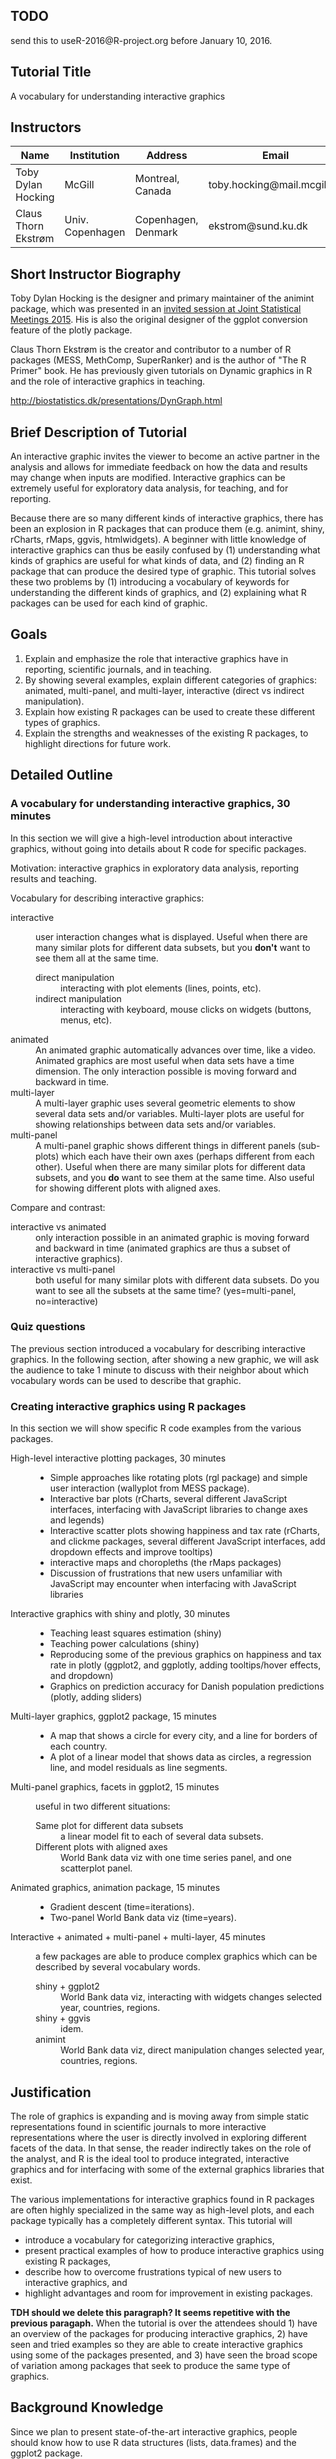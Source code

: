** TODO 

send this to useR-2016@R-project.org before January 10, 2016.

** Tutorial Title

A vocabulary for understanding interactive graphics

** Instructors

| Name                | Institution      | Address             | Email                       |
|---------------------+------------------+---------------------+-----------------------------|
| Toby Dylan Hocking  | McGill           | Montreal, Canada    | toby.hocking@mail.mcgill.ca |
| Claus Thorn Ekstrøm | Univ. Copenhagen | Copenhagen, Denmark | ekstrom@sund.ku.dk          |

** Short Instructor Biography

Toby Dylan Hocking is the designer and primary maintainer of the
animint package, which was presented in an [[https://www.amstat.org/meetings/jsm/2015/onlineprogram/AbstractDetails.cfm?abstractid=314184%0A][invited session at Joint
Statistical Meetings 2015]]. His is also the original designer of the
ggplot conversion feature of the plotly package.

Claus Thorn Ekstrøm is the creator and contributor to a number of R
packages (MESS, MethComp, SuperRanker) and is the author of "The R
Primer" book. He has previously given tutorials on Dynamic
graphics in R and the role of interactive graphics in teaching.

http://biostatistics.dk/presentations/DynGraph.html

** Brief Description of Tutorial

An interactive graphic invites the viewer to become an active partner
in the analysis and allows for immediate feedback on how the data and
results may change when inputs are modified. Interactive graphics can
be extremely useful for exploratory data analysis, for teaching, and
for reporting.

Because there are so many different kinds of interactive graphics,
there has been an explosion in R packages that can produce them
(e.g. animint, shiny, rCharts, rMaps, ggvis, htmlwidgets). A beginner
with little knowledge of interactive graphics can thus be easily
confused by (1) understanding what kinds of graphics are useful for
what kinds of data, and (2) finding an R package that can produce the
desired type of graphic. This tutorial solves these two problems by
(1) introducing a vocabulary of keywords for understanding the
different kinds of graphics, and (2) explaining what R packages can be
used for each kind of graphic.

** Goals

1. Explain and emphasize the role that interactive graphics have in
   reporting, scientific journals, and in teaching.
2. By showing several examples, explain different categories of
   graphics: animated, multi-panel, and multi-layer, interactive
   (direct vs indirect manipulation).
3. Explain how existing R packages can be used to create these
   different types of graphics.
4. Explain the strengths and weaknesses of the existing R packages, to
   highlight directions for future work.

** Detailed Outline

*** A vocabulary for understanding interactive graphics, 30 minutes

In this section we will give a high-level introduction about
interactive graphics, without going into details about R code for
specific packages.

Motivation: interactive graphics in exploratory data analysis,
reporting results and teaching.

Vocabulary for describing interactive graphics:
- interactive :: user interaction changes what is displayed. Useful
     when there are many similar plots for different data subsets, but
     you *don't* want to see them all at the same time.
  - direct manipulation :: interacting with plot elements (lines,
       points, etc).
  - indirect manipulation :: interacting with keyboard, mouse clicks
       on widgets (buttons, menus, etc).
- animated :: An animated graphic automatically advances over time,
     like a video. Animated graphics are most useful when data sets
     have a time dimension. The only interaction possible is moving
     forward and backward in time.
- multi-layer :: A multi-layer graphic uses several geometric elements
     to show several data sets and/or variables. Multi-layer plots are
     useful for showing relationships between data sets and/or
     variables.
- multi-panel :: A multi-panel graphic shows different things in
     different panels (sub-plots) which each have their own axes
     (perhaps different from each other). Useful when there are many
     similar plots for different data subsets, and you *do* want to
     see them at the same time. Also useful for showing different
     plots with aligned axes.
Compare and contrast:
- interactive vs animated :: only interaction possible in an animated
     graphic is moving forward and backward in time (animated graphics
     are thus a subset of interactive graphics).
- interactive vs multi-panel :: both useful for many similar plots
     with different data subsets. Do you want to see all the subsets
     at the same time? (yes=multi-panel, no=interactive)

*** Quiz questions

The previous section introduced a vocabulary for describing
interactive graphics. In the following section, after showing a new
graphic, we will ask the audience to take 1 minute to discuss with
their neighbor about which vocabulary words can be used to describe
that graphic.

*** Creating interactive graphics using R packages

In this section we will show specific R code examples from the various
packages.

- High-level interactive plotting packages, 30 minutes ::
  - Simple approaches like rotating plots (rgl package) and simple user
    interaction (wallyplot from MESS package).
  - Interactive bar plots (rCharts, several different JavaScript
    interfaces, interfacing with JavaScript libraries to change axes
    and legends)
  - Interactive scatter plots showing happiness and tax rate (rCharts,
    and clickme packages, several different JavaScript interfaces, add
    dropdown effects and improve tooltips)
  - interactive maps and choropleths (the rMaps packages)
  - Discussion of frustrations that new users unfamiliar with
    JavaScript may encounter when interfacing with JavaScript libraries
- Interactive graphics with shiny and plotly, 30 minutes :: 
  - Teaching least squares estimation (shiny)
  - Teaching power calculations (shiny)
  - Reproducing some of the previous graphics on happiness and tax
    rate in plotly (ggplot2, and ggplotly, adding tooltips/hover
    effects, and dropdown)
  - Graphics on prediction accuracy for Danish population predictions
    (plotly, adding sliders)
- Multi-layer graphics, ggplot2 package, 15 minutes :: 
  - A map that shows a circle for every city, and a line for borders of
    each country.
  - A plot of a linear model that shows data as circles, a regression
    line, and model residuals as line segments.
- Multi-panel graphics, facets in ggplot2, 15 minutes :: useful in two
     different situations:
  - Same plot for different data subsets :: a linear model fit to each
       of several data subsets.
  - Different plots with aligned axes :: World Bank data viz with one
       time series panel, and one scatterplot panel.
- Animated graphics, animation package, 15 minutes :: 
  - Gradient descent (time=iterations).
  - Two-panel World Bank data viz (time=years).
- Interactive + animated + multi-panel + multi-layer, 45 minutes :: a
     few packages are able to produce complex graphics which can be
     described by several vocabulary words.
  - shiny + ggplot2 :: World Bank data viz, interacting with widgets
       changes selected year, countries, regions.
  - shiny + ggvis :: idem.
  - animint :: World Bank data viz, direct manipulation changes
               selected year, countries, regions.

** Justification

The role of graphics is expanding and is moving away from simple
static representations found in scientific journals to more
interactive representations where the user is directly involved in
exploring different facets of the data. In that sense, the reader
indirectly takes on the role of the analyst, and R is the ideal tool
to produce integrated, interactive graphics and for interfacing with
some of the external graphics libraries that exist.

The various implementations for interactive graphics found in R
packages are often highly specialized in the same way as high-level
plots, and each package typically has a completely different
syntax. This tutorial will 
- introduce a vocabulary for categorizing interactive graphics,
- present practical examples of how to produce interactive graphics
  using existing R packages, 
- describe how to overcome frustrations typical of new users to
  interactive graphics, and
- highlight advantages and room for improvement in existing
  packages. 

*TDH should we delete this paragraph? It seems repetitive with the previous paragaph.* When the tutorial is over the attendees should 1)
have an overview of the packages for producing interactive
graphics, 2) have seen and tried examples so they are able to create
interactive graphics using some of the packages presented, and 3) have
seen the broad scope of variation among packages that seek to produce
the same type of graphics.

** Background Knowledge

Since we plan to present state-of-the-art interactive graphics, people
should know how to use R data structures (lists, data.frames) and the
ggplot2 package. 

Even though many examples will be interactive web graphics, we will
assume only knowledge of R, not HTML/JavaScript.

There are two classes of potential attendees:
- UseRs who are not very familiar with interactive graphics should
  benefit the most, since we will give a high-level overview of many
  different packages.
- DevelopeRs of interactive packages are encouraged to come, to
  discuss the current state-of-the-art and future directions.

** Expected Number of Attendees

We're not sure how to estimate this, but typically interactive
graphics are a popular topic so it would be best to have a decent
sized lecture hall (50-150 people).
